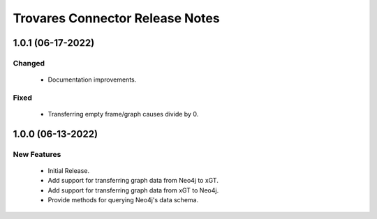Trovares Connector Release Notes
================================

1.0.1 (06-17-2022)
------------------

Changed
^^^^^^^
  - Documentation improvements.

Fixed
^^^^^
  - Transferring empty frame/graph causes divide by 0.

1.0.0 (06-13-2022)
------------------

New Features
^^^^^^^^^^^^
  - Initial Release.
  - Add support for transferring graph data from Neo4j to xGT.
  - Add support for transferring graph data from xGT to Neo4j.
  - Provide methods for querying Neo4j's data schema.
